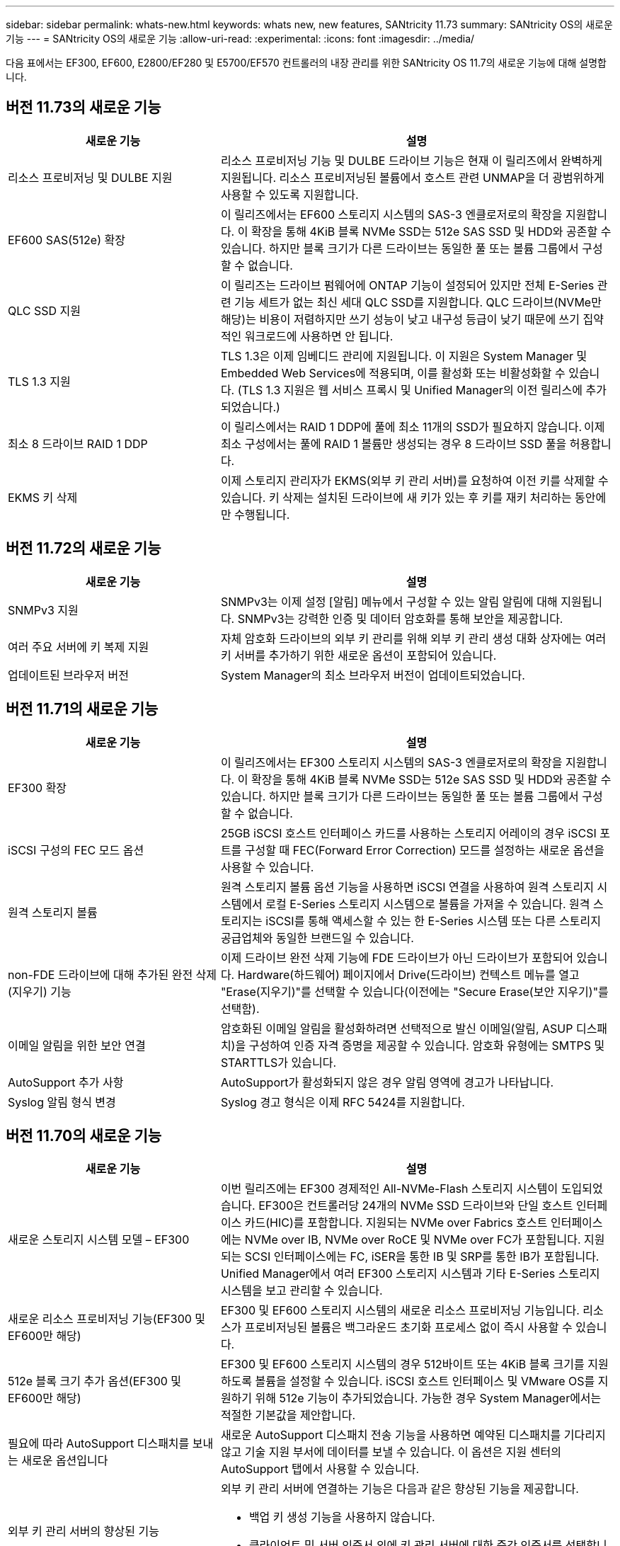 ---
sidebar: sidebar 
permalink: whats-new.html 
keywords: whats new, new features, SANtricity 11.73 
summary: SANtricity OS의 새로운 기능 
---
= SANtricity OS의 새로운 기능
:allow-uri-read: 
:experimental: 
:icons: font
:imagesdir: ../media/


[role="lead"]
다음 표에서는 EF300, EF600, E2800/EF280 및 E5700/EF570 컨트롤러의 내장 관리를 위한 SANtricity OS 11.7의 새로운 기능에 대해 설명합니다.



== 버전 11.73의 새로운 기능

[cols="35h,~"]
|===
| 새로운 기능 | 설명 


 a| 
리소스 프로비저닝 및 DULBE 지원
 a| 
리소스 프로비저닝 기능 및 DULBE 드라이브 기능은 현재 이 릴리즈에서 완벽하게 지원됩니다. 리소스 프로비저닝된 볼륨에서 호스트 관련 UNMAP을 더 광범위하게 사용할 수 있도록 지원합니다.



 a| 
EF600 SAS(512e) 확장
 a| 
이 릴리즈에서는 EF600 스토리지 시스템의 SAS-3 엔클로저로의 확장을 지원합니다. 이 확장을 통해 4KiB 블록 NVMe SSD는 512e SAS SSD 및 HDD와 공존할 수 있습니다. 하지만 블록 크기가 다른 드라이브는 동일한 풀 또는 볼륨 그룹에서 구성할 수 없습니다.



 a| 
QLC SSD 지원
 a| 
이 릴리즈는 드라이브 펌웨어에 ONTAP 기능이 설정되어 있지만 전체 E-Series 관련 기능 세트가 없는 최신 세대 QLC SSD를 지원합니다. QLC 드라이브(NVMe만 해당)는 비용이 저렴하지만 쓰기 성능이 낮고 내구성 등급이 낮기 때문에 쓰기 집약적인 워크로드에 사용하면 안 됩니다.



 a| 
TLS 1.3 지원
 a| 
TLS 1.3은 이제 임베디드 관리에 지원됩니다. 이 지원은 System Manager 및 Embedded Web Services에 적용되며, 이를 활성화 또는 비활성화할 수 있습니다. (TLS 1.3 지원은 웹 서비스 프록시 및 Unified Manager의 이전 릴리스에 추가되었습니다.)



 a| 
최소 8 드라이브 RAID 1 DDP
 a| 
이 릴리스에서는 RAID 1 DDP에 풀에 최소 11개의 SSD가 필요하지 않습니다. 이제 최소 구성에서는 풀에 RAID 1 볼륨만 생성되는 경우 8 드라이브 SSD 풀을 허용합니다.



 a| 
EKMS 키 삭제
 a| 
이제 스토리지 관리자가 EKMS(외부 키 관리 서버)를 요청하여 이전 키를 삭제할 수 있습니다. 키 삭제는 설치된 드라이브에 새 키가 있는 후 키를 재키 처리하는 동안에만 수행됩니다.

|===


== 버전 11.72의 새로운 기능

[cols="35h,~"]
|===
| 새로운 기능 | 설명 


 a| 
SNMPv3 지원
 a| 
SNMPv3는 이제 설정 [알림] 메뉴에서 구성할 수 있는 알림 알림에 대해 지원됩니다. SNMPv3는 강력한 인증 및 데이터 암호화를 통해 보안을 제공합니다.



 a| 
여러 주요 서버에 키 복제 지원
 a| 
자체 암호화 드라이브의 외부 키 관리를 위해 외부 키 관리 생성 대화 상자에는 여러 키 서버를 추가하기 위한 새로운 옵션이 포함되어 있습니다.



 a| 
업데이트된 브라우저 버전
 a| 
System Manager의 최소 브라우저 버전이 업데이트되었습니다.

|===


== 버전 11.71의 새로운 기능

[cols="35h,~"]
|===
| 새로운 기능 | 설명 


 a| 
EF300 확장
| 이 릴리즈에서는 EF300 스토리지 시스템의 SAS-3 엔클로저로의 확장을 지원합니다. 이 확장을 통해 4KiB 블록 NVMe SSD는 512e SAS SSD 및 HDD와 공존할 수 있습니다. 하지만 블록 크기가 다른 드라이브는 동일한 풀 또는 볼륨 그룹에서 구성할 수 없습니다. 


 a| 
iSCSI 구성의 FEC 모드 옵션
 a| 
25GB iSCSI 호스트 인터페이스 카드를 사용하는 스토리지 어레이의 경우 iSCSI 포트를 구성할 때 FEC(Forward Error Correction) 모드를 설정하는 새로운 옵션을 사용할 수 있습니다.



 a| 
원격 스토리지 볼륨
 a| 
원격 스토리지 볼륨 옵션 기능을 사용하면 iSCSI 연결을 사용하여 원격 스토리지 시스템에서 로컬 E-Series 스토리지 시스템으로 볼륨을 가져올 수 있습니다. 원격 스토리지는 iSCSI를 통해 액세스할 수 있는 한 E-Series 시스템 또는 다른 스토리지 공급업체와 동일한 브랜드일 수 있습니다.



 a| 
non-FDE 드라이브에 대해 추가된 완전 삭제(지우기) 기능
 a| 
이제 드라이브 완전 삭제 기능에 FDE 드라이브가 아닌 드라이브가 포함되어 있습니다. Hardware(하드웨어) 페이지에서 Drive(드라이브) 컨텍스트 메뉴를 열고 "Erase(지우기)"를 선택할 수 있습니다(이전에는 "Secure Erase(보안 지우기)"를 선택함).



 a| 
이메일 알림을 위한 보안 연결
 a| 
암호화된 이메일 알림을 활성화하려면 선택적으로 발신 이메일(알림, ASUP 디스패치)을 구성하여 인증 자격 증명을 제공할 수 있습니다. 암호화 유형에는 SMTPS 및 STARTTLS가 있습니다.



 a| 
AutoSupport 추가 사항
 a| 
AutoSupport가 활성화되지 않은 경우 알림 영역에 경고가 나타납니다.



 a| 
Syslog 알림 형식 변경
 a| 
Syslog 경고 형식은 이제 RFC 5424를 지원합니다.

|===


== 버전 11.70의 새로운 기능

[cols="35h,~"]
|===
| 새로운 기능 | 설명 


 a| 
새로운 스토리지 시스템 모델 – EF300
 a| 
이번 릴리즈에는 EF300 경제적인 All-NVMe-Flash 스토리지 시스템이 도입되었습니다. EF300은 컨트롤러당 24개의 NVMe SSD 드라이브와 단일 호스트 인터페이스 카드(HIC)를 포함합니다. 지원되는 NVMe over Fabrics 호스트 인터페이스에는 NVMe over IB, NVMe over RoCE 및 NVMe over FC가 포함됩니다. 지원되는 SCSI 인터페이스에는 FC, iSER을 통한 IB 및 SRP를 통한 IB가 포함됩니다. Unified Manager에서 여러 EF300 스토리지 시스템과 기타 E-Series 스토리지 시스템을 보고 관리할 수 있습니다.



 a| 
새로운 리소스 프로비저닝 기능(EF300 및 EF600만 해당)
 a| 
EF300 및 EF600 스토리지 시스템의 새로운 리소스 프로비저닝 기능입니다. 리소스가 프로비저닝된 볼륨은 백그라운드 초기화 프로세스 없이 즉시 사용할 수 있습니다.



 a| 
512e 블록 크기 추가 옵션(EF300 및 EF600만 해당)
 a| 
EF300 및 EF600 스토리지 시스템의 경우 512바이트 또는 4KiB 블록 크기를 지원하도록 볼륨을 설정할 수 있습니다. iSCSI 호스트 인터페이스 및 VMware OS를 지원하기 위해 512e 기능이 추가되었습니다. 가능한 경우 System Manager에서는 적절한 기본값을 제안합니다.



 a| 
필요에 따라 AutoSupport 디스패치를 보내는 새로운 옵션입니다
 a| 
새로운 AutoSupport 디스패치 전송 기능을 사용하면 예약된 디스패치를 기다리지 않고 기술 지원 부서에 데이터를 보낼 수 있습니다. 이 옵션은 지원 센터의 AutoSupport 탭에서 사용할 수 있습니다.



 a| 
외부 키 관리 서버의 향상된 기능
 a| 
외부 키 관리 서버에 연결하는 기능은 다음과 같은 향상된 기능을 제공합니다.

* 백업 키 생성 기능을 사용하지 않습니다.
* 클라이언트 및 서버 인증서 외에 키 관리 서버에 대한 중간 인증서를 선택합니다.




 a| 
인증서 향상
 a| 
이 릴리스에서는 OpenSSL과 같은 외부 도구를 사용하여 CSR(인증서 서명 요청)을 생성할 수 있습니다. 이 경우 서명된 인증서와 함께 개인 키 파일을 가져와야 합니다.



 a| 
볼륨 그룹의 새로운 오프라인 초기화 기능
 a| 
볼륨 생성을 위해 System Manager에서는 새로 생성된 볼륨이 오프라인으로 초기화되도록 호스트 할당 단계를 건너뛰는 방법을 제공합니다. 이 기능은 SAS 드라이브의 RAID 볼륨 그룹(예: 동적 디스크 풀 또는 EF300 및 EF600 스토리지 시스템에 포함된 NVMe SSD 제외)에만 적용할 수 있습니다. 이 기능은 초기화가 백그라운드에서 실행되지 않고 사용량이 시작될 때 볼륨을 최대 성능으로 설정해야 하는 워크로드에 유용합니다.



 a| 
새로운 구성 데이터 수집 기능
 a| 
이 새로운 기능은 볼륨 그룹 및 디스크 풀에 대한 모든 데이터를 포함하는 컨트롤러의 RAID 구성 데이터를 저장합니다('Save storageArray dbmDatabase'에 대한 CLI 명령과 동일한 정보). 이 기능은 기술 지원을 위해 추가되었으며 지원 센터의 진단 탭에 있습니다.



 a| 
12개 드라이브 케이스에서 디스크 풀의 기본 보존 용량을 변경합니다
 a| 
이전에는 2개의 드라이브를 수용할 수 있는 충분한 보존(스페어) 용량을 갖춘 12개 드라이브 디스크 풀이 생성되었습니다. 이제 기본 풀은 단일 드라이브 장애를 처리하여 보다 비용 효율적인 소형 풀 기본값을 제공하도록 변경되었습니다.

|===